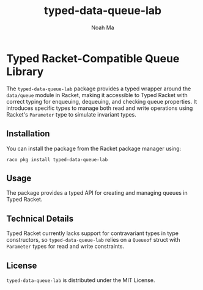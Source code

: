 #+TITLE: typed-data-queue-lab
#+AUTHOR: Noah Ma
#+EMAIL: noahstorym@gmail.com

* Table of Contents                                       :TOC_5_gh:noexport:
- [[#typed-racket-compatible-queue-library][Typed Racket-Compatible Queue Library]]
  - [[#installation][Installation]]
  - [[#usage][Usage]]
  - [[#technical-details][Technical Details]]
  - [[#license][License]]

* Typed Racket-Compatible Queue Library
The ~typed-data-queue-lab~ package provides a typed wrapper around the
~data/queue~ module in Racket, making it accessible to Typed Racket with correct
typing for enqueuing, dequeuing, and checking queue properties. It introduces
specific types to manage both read and write operations using Racket's ~Parameter~
type to simulate invariant types.

** Installation
You can install the package from the Racket package manager using:
#+begin_src shell
raco pkg install typed-data-queue-lab
#+end_src

** Usage
The package provides a typed API for creating and managing queues in Typed Racket.

** Technical Details
Typed Racket currently lacks support for contravariant types in type constructors,
so ~typed-data-queue-lab~ relies on a ~Queueof~ struct with ~Parameter~ types
for read and write constraints.

** License
~typed-data-queue-lab~ is distributed under the MIT License.
